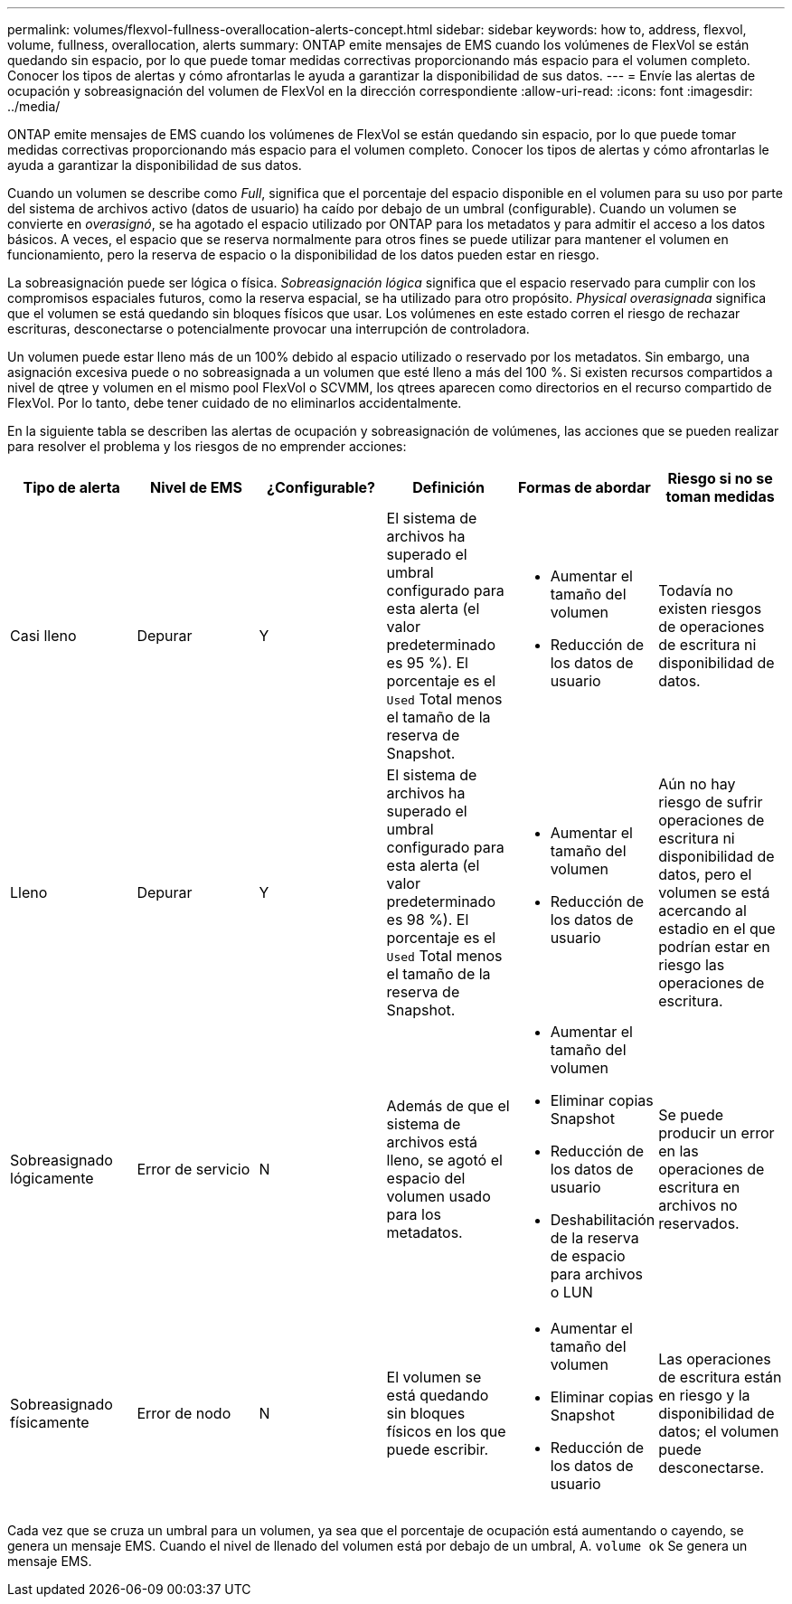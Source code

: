 ---
permalink: volumes/flexvol-fullness-overallocation-alerts-concept.html 
sidebar: sidebar 
keywords: how to, address, flexvol, volume, fullness, overallocation, alerts 
summary: ONTAP emite mensajes de EMS cuando los volúmenes de FlexVol se están quedando sin espacio, por lo que puede tomar medidas correctivas proporcionando más espacio para el volumen completo. Conocer los tipos de alertas y cómo afrontarlas le ayuda a garantizar la disponibilidad de sus datos. 
---
= Envíe las alertas de ocupación y sobreasignación del volumen de FlexVol en la dirección correspondiente
:allow-uri-read: 
:icons: font
:imagesdir: ../media/


[role="lead"]
ONTAP emite mensajes de EMS cuando los volúmenes de FlexVol se están quedando sin espacio, por lo que puede tomar medidas correctivas proporcionando más espacio para el volumen completo. Conocer los tipos de alertas y cómo afrontarlas le ayuda a garantizar la disponibilidad de sus datos.

Cuando un volumen se describe como _Full_, significa que el porcentaje del espacio disponible en el volumen para su uso por parte del sistema de archivos activo (datos de usuario) ha caído por debajo de un umbral (configurable). Cuando un volumen se convierte en _overasignó_, se ha agotado el espacio utilizado por ONTAP para los metadatos y para admitir el acceso a los datos básicos. A veces, el espacio que se reserva normalmente para otros fines se puede utilizar para mantener el volumen en funcionamiento, pero la reserva de espacio o la disponibilidad de los datos pueden estar en riesgo.

La sobreasignación puede ser lógica o física. _Sobreasignación lógica_ significa que el espacio reservado para cumplir con los compromisos espaciales futuros, como la reserva espacial, se ha utilizado para otro propósito. _Physical overasignada_ significa que el volumen se está quedando sin bloques físicos que usar. Los volúmenes en este estado corren el riesgo de rechazar escrituras, desconectarse o potencialmente provocar una interrupción de controladora.

Un volumen puede estar lleno más de un 100% debido al espacio utilizado o reservado por los metadatos. Sin embargo, una asignación excesiva puede o no sobreasignada a un volumen que esté lleno a más del 100 %. Si existen recursos compartidos a nivel de qtree y volumen en el mismo pool FlexVol o SCVMM, los qtrees aparecen como directorios en el recurso compartido de FlexVol. Por lo tanto, debe tener cuidado de no eliminarlos accidentalmente.

En la siguiente tabla se describen las alertas de ocupación y sobreasignación de volúmenes, las acciones que se pueden realizar para resolver el problema y los riesgos de no emprender acciones:

[cols="6*"]
|===
| Tipo de alerta | Nivel de EMS | ¿Configurable? | Definición | Formas de abordar | Riesgo si no se toman medidas 


 a| 
Casi lleno
 a| 
Depurar
 a| 
Y
 a| 
El sistema de archivos ha superado el umbral configurado para esta alerta (el valor predeterminado es 95 %). El porcentaje es el `Used` Total menos el tamaño de la reserva de Snapshot.
 a| 
* Aumentar el tamaño del volumen
* Reducción de los datos de usuario

 a| 
Todavía no existen riesgos de operaciones de escritura ni disponibilidad de datos.



 a| 
Lleno
 a| 
Depurar
 a| 
Y
 a| 
El sistema de archivos ha superado el umbral configurado para esta alerta (el valor predeterminado es 98 %). El porcentaje es el `Used` Total menos el tamaño de la reserva de Snapshot.
 a| 
* Aumentar el tamaño del volumen
* Reducción de los datos de usuario

 a| 
Aún no hay riesgo de sufrir operaciones de escritura ni disponibilidad de datos, pero el volumen se está acercando al estadio en el que podrían estar en riesgo las operaciones de escritura.



 a| 
Sobreasignado lógicamente
 a| 
Error de servicio
 a| 
N
 a| 
Además de que el sistema de archivos está lleno, se agotó el espacio del volumen usado para los metadatos.
 a| 
* Aumentar el tamaño del volumen
* Eliminar copias Snapshot
* Reducción de los datos de usuario
* Deshabilitación de la reserva de espacio para archivos o LUN

 a| 
Se puede producir un error en las operaciones de escritura en archivos no reservados.



 a| 
Sobreasignado físicamente
 a| 
Error de nodo
 a| 
N
 a| 
El volumen se está quedando sin bloques físicos en los que puede escribir.
 a| 
* Aumentar el tamaño del volumen
* Eliminar copias Snapshot
* Reducción de los datos de usuario

 a| 
Las operaciones de escritura están en riesgo y la disponibilidad de datos; el volumen puede desconectarse.

|===
Cada vez que se cruza un umbral para un volumen, ya sea que el porcentaje de ocupación está aumentando o cayendo, se genera un mensaje EMS. Cuando el nivel de llenado del volumen está por debajo de un umbral, A. `volume ok` Se genera un mensaje EMS.
